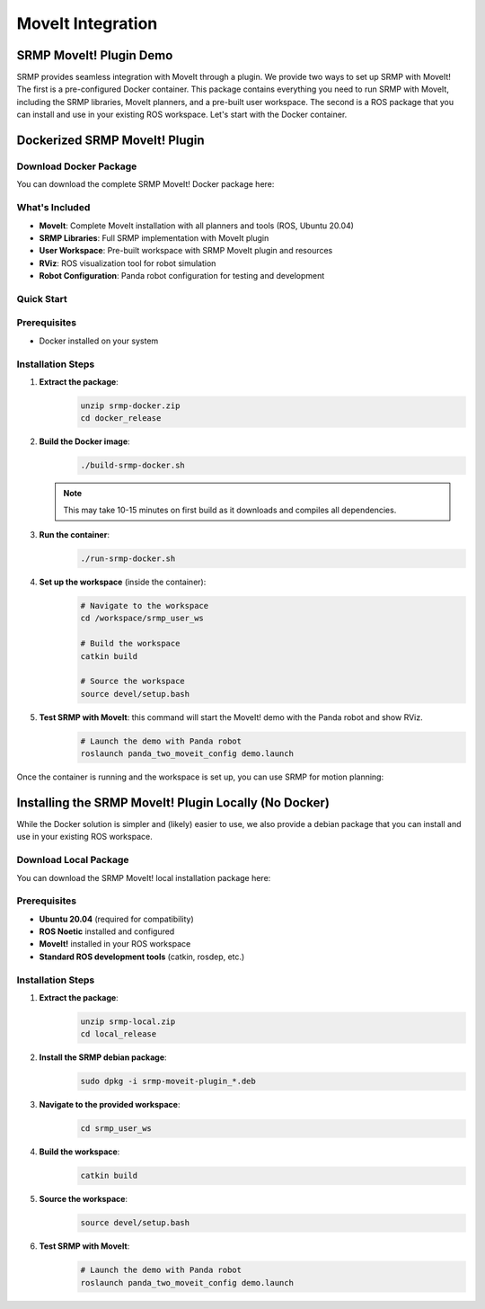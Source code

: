 MoveIt Integration
==================

SRMP MoveIt! Plugin Demo
~~~~~~~~~~~~~~~~~~~~~~~~

.. image:: _static/assets/srmp_moveit2.gif
   :align: center
   :width: 300px
   :alt: SRMP MoveIt! Plugin Demo

SRMP provides seamless integration with MoveIt through a plugin. We provide two ways to set up SRMP with MoveIt! The first is a pre-configured Docker container. This package contains everything you need to run SRMP with MoveIt, including the SRMP libraries, MoveIt planners, and a pre-built user workspace. The second is a ROS package that you can install and use in your existing ROS workspace. Let's start with the Docker container.

Dockerized SRMP MoveIt! Plugin
~~~~~~~~~~~~~~~~~~~~~~~~~~~~~~

Download Docker Package
-----------------------

You can download the complete SRMP MoveIt! Docker package here:

.. raw:: html

   <div style="text-align: center; margin: 20px 0;">
       <a href="_static/assets/srmp-docker.zip" download="srmp-docker.zip" 
          style="display: inline-block; padding: 15px 30px; background-color: #2980b9; color: white; text-decoration: none; border-radius: 5px; font-weight: bold; font-size: 16px;">
           📦 Download SRMP Docker Package
       </a>
       <p style="margin-top: 10px; color: #666; font-size: 14px;">
           Size: ~44MB | Includes MoveIt, SRMP libraries, and pre-built workspace
       </p>
   </div>

What's Included
---------------

- **MoveIt**: Complete MoveIt installation with all planners and tools (ROS, Ubuntu 20.04)
- **SRMP Libraries**: Full SRMP implementation with MoveIt plugin
- **User Workspace**: Pre-built workspace with SRMP MoveIt plugin and resources
- **RViz**: ROS visualization tool for robot simulation
- **Robot Configuration**: Panda robot configuration for testing and development

Quick Start
-----------

Prerequisites
-------------

- Docker installed on your system

Installation Steps
------------------

1. **Extract the package**:
    .. code-block:: bash

      unzip srmp-docker.zip
      cd docker_release

2. **Build the Docker image**:
    .. code-block:: bash

      ./build-srmp-docker.sh

   .. note::
      This may take 10-15 minutes on first build as it downloads and compiles all dependencies.

3. **Run the container**:
    .. code-block:: bash

      ./run-srmp-docker.sh

4. **Set up the workspace** (inside the container):
    .. code-block:: bash

      # Navigate to the workspace
      cd /workspace/srmp_user_ws
      
      # Build the workspace
      catkin build
      
      # Source the workspace
      source devel/setup.bash

5. **Test SRMP with MoveIt**: this command will start the MoveIt! demo with the Panda robot and show RViz.
    .. code-block:: bash

      # Launch the demo with Panda robot
      roslaunch panda_two_moveit_config demo.launch

Once the container is running and the workspace is set up, you can use SRMP for motion planning:

Installing the SRMP MoveIt! Plugin Locally (No Docker)
~~~~~~~~~~~~~~~~~~~~~~~~~~~~~~~~~~~~~~~~~~~~~~~~~~~~~~~

While the Docker solution is simpler and (likely) easier to use, we also provide a debian package that you can install and use in your existing ROS workspace.

Download Local Package
-----------------------

You can download the SRMP MoveIt! local installation package here:

.. raw:: html

   <div style="text-align: center; margin: 20px 0;">
       <a href="_static/assets/srmp-local.zip" download="srmp-local.zip" 
          style="display: inline-block; padding: 15px 30px; background-color: #27ae60; color: white; text-decoration: none; border-radius: 5px; font-weight: bold; font-size: 16px;">
           📦 Download SRMP Local Package
       </a>
       <p style="margin-top: 10px; color: #666; font-size: 14px;">
           Size: ~44MB | Includes SRMP debian package and workspace
       </p>
   </div>

Prerequisites
-------------

- **Ubuntu 20.04** (required for compatibility)
- **ROS Noetic** installed and configured
- **MoveIt!** installed in your ROS workspace
- **Standard ROS development tools** (catkin, rosdep, etc.)

Installation Steps
------------------

1. **Extract the package**:
    .. code-block:: bash

      unzip srmp-local.zip
      cd local_release

2. **Install the SRMP debian package**:
    .. code-block:: bash

      sudo dpkg -i srmp-moveit-plugin_*.deb

3. **Navigate to the provided workspace**:
    .. code-block:: bash

      cd srmp_user_ws

4. **Build the workspace**:
    .. code-block:: bash

      catkin build

5. **Source the workspace**:
    .. code-block:: bash

      source devel/setup.bash

6. **Test SRMP with MoveIt**:
    .. code-block:: bash

      # Launch the demo with Panda robot
      roslaunch panda_two_moveit_config demo.launch
